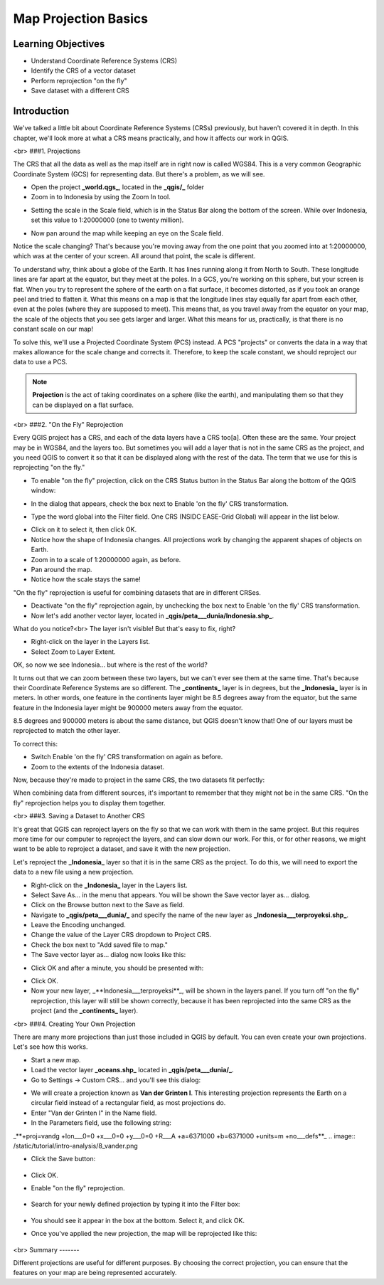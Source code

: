 Map Projection Basics=====================Learning Objectives-------------------- Understand Coordinate Reference Systems (CRS)- Identify the CRS of a vector dataset- Perform reprojection "on the fly"- Save dataset with a different CRSIntroduction------------We've talked a little bit about Coordinate Reference Systems (CRSs) previously, but haven't covered it in depth.  In this chapter, we'll look more at what a CRS means practically, and how it affects our work in QGIS.<br>###1. ProjectionsThe CRS that all the data as well as the map itself are in right now is called WGS84. This is a very common Geographic Coordinate System (GCS) for representing data. But there's a problem, as we will see.- Open the project **_world.qgs_**, located in the **_qgis/_** folder- Zoom in to Indonesia by using the Zoom In tool... image:: /static/tutorial/intro-analysis/8_zoom.png- Setting the scale in the Scale field, which is in the Status Bar along the bottom of the screen. While over Indonesia, set this value to 1:20000000 (one to twenty million)... image:: /static/tutorial/intro-analysis/8_scale.png- Now pan around the map while keeping an eye on the Scale field.Notice the scale changing? That's because you're moving away from the one point that you zoomed into at 1:20000000, which was at the center of your screen. All around that point, the scale is different.To understand why, think about a globe of the Earth. It has lines running along it from North to South. These longitude lines are far apart at the equator, but they meet at the poles.  In a GCS, you're working on this sphere, but your screen is flat. When you try to represent the sphere of the earth on a flat surface, it becomes distorted, as if you took an orange peel and tried to flatten it.  What this means on a map is that the longitude lines stay equally far apart from each other, even at the poles (where they are supposed to meet). This means that, as you travel away from the equator on your map, the scale of the objects that you see gets larger and larger. What this means for us, practically, is that there is no constant scale on our map!To solve this, we'll use a Projected Coordinate System (PCS) instead.  A PCS "projects" or converts the data in a way that makes allowance for the scale change and corrects it.  Therefore, to keep the scale constant, we should reproject our data to use a PCS... note:: **Projection** is the act of taking coordinates on a sphere (like the earth), and manipulating them so that they can be displayed on a flat surface.<br>###2. "On the Fly" ReprojectionEvery QGIS project has a CRS, and each of the data layers have a CRS too[a].  Often these are the same.  Your project may be in WGS84, and the layers too.  But sometimes you will add a layer that is not in the same CRS as the project, and you need QGIS to convert it so that it can be displayed along with the rest of the data.  The term that we use for this is reprojecting "on the fly."- To enable "on the fly" projection, click on the CRS Status button in the Status Bar along the bottom of the QGIS window:.. image:: /static/tutorial/intro-analysis/8_crsstatus.png- In the dialog that appears, check the box next to Enable 'on the fly' CRS transformation... image:: /static/tutorial/intro-analysis/8_enableonthefly.png- Type the word global into the Filter field. One CRS (NSIDC EASE-Grid Global) will appear in the list below... image:: /static/tutorial/intro-analysis/8_nsidc.png- Click on it to select it, then click OK.- Notice how the shape of Indonesia changes. All projections work by changing the apparent shapes of objects on Earth.- Zoom in to a scale of 1:20000000 again, as before.- Pan around the map.- Notice how the scale stays the same!"On the fly" reprojection is useful for combining datasets that are in different CRSes.- Deactivate "on the fly" reprojection again, by unchecking the box next to Enable 'on the fly' CRS transformation.- Now let's add another vector layer, located in **_qgis/peta___dunia/Indonesia.shp_**.What do you notice?<br>The layer isn't visible! But that's easy to fix, right?- Right-click on the layer in the Layers list.- Select Zoom to Layer Extent.OK, so now we see Indonesia... but where is the rest of the world?It turns out that we can zoom between these two layers, but we can't ever see them at the same time. That's because their Coordinate Reference Systems are so different. The **_continents_** layer is in degrees, but the **_Indonesia_** layer is in meters.  In other words, one feature in the continents layer might be 8.5 degrees away from the equator, but the same feature in the Indonesia layer might be 900000 meters away from the equator.8.5 degrees and 900000 meters is about the same distance, but QGIS doesn't know that!  One of our layers must be reprojected to match the other layer.To correct this:- Switch Enable 'on the fly' CRS transformation on again as before.- Zoom to the extents of the Indonesia dataset.Now, because they're made to project in the same CRS, the two datasets fit perfectly:.. image:: /static/tutorial/intro-analysis/8_map1.pngWhen combining data from different sources, it's important to remember that they might not be in the same CRS. "On the fly" reprojection helps you to display them together.<br>###3. Saving a Dataset to Another CRSIt's great that QGIS can reproject layers on the fly so that we can work with them in the same project.  But this requires more time for our computer to reproject the layers, and can slow down our work.  For this, or for other reasons, we might want to be able to reproject a dataset, and save it with the new projection.Let's reproject the **_Indonesia_** layer so that it is in the same CRS as the project.  To do this, we will need to export the data to a new file using a new projection.- Right-click on the **_Indonesia_** layer in the Layers list.- Select Save As... in the menu that appears. You will be shown the Save vector layer as... dialog.- Click on the Browse button next to the Save as field.- Navigate to **_qgis/peta___dunia/_** and specify the name of the new layer as **_Indonesia___terproyeksi.shp_**.- Leave the Encoding unchanged.- Change the value of the Layer CRS dropdown to Project CRS.- Check the box next to "Add saved file to map."- The Save vector layer as... dialog now looks like this:.. image:: /static/tutorial/intro-analysis/8_savevectorlayer.png- Click OK and after a minute, you should be presented with:.. image:: /static/tutorial/intro-analysis/8_savingdone.png- Click OK.- Now your new layer, _**Indonesia___terproyeksi**_, will be shown in the layers panel.  If you turn off "on the fly" reprojection, this layer will still be shown correctly, because it has been reprojected into the same CRS as the project (and the **_continents_** layer).<br>###4. Creating Your Own ProjectionThere are many more projections than just those included in QGIS by default. You can even create your own projections.  Let's see how this works.* Start a new map.* Load the vector layer **_oceans.shp_** located in **_qgis/peta___dunia/_**.* Go to Settings -> Custom CRS... and you'll see this dialog:.. image:: /static/tutorial/intro-analysis/8_customcrs.png* We will create a projection known as **Van der Grinten I**.  This interesting projection represents the Earth on a circular field instead of a rectangular field, as most projections do.* Enter "Van der Grinten I" in the Name field.* In the Parameters field, use the following string:_**+proj=vandg +lon___0=0 +x___0=0 +y___0=0 +R___A +a=6371000 +b=6371000 +units=m +no___defs**_.. image:: /static/tutorial/intro-analysis/8_vander.png* Click the Save button:	.. image:: /static/tutorial/intro-analysis/8_save.png* Click OK.* Enable "on the fly" reprojection.	.. image:: /static/tutorial/intro-analysis/8_enableonthefly1.png* Search for your newly defined projection by typing it into the Filter box:		.. image:: /static/tutorial/intro-analysis/8_filtervander.png* You should see it appear in the box at the bottom.  Select it, and click OK.* Once you've applied the new projection, the map will be reprojected like this:	.. image:: /static/tutorial/intro-analysis/8_map2.png<br>Summary-------Different projections are useful for different purposes. By choosing the correct projection, you can ensure that the features on your map are being represented accurately.